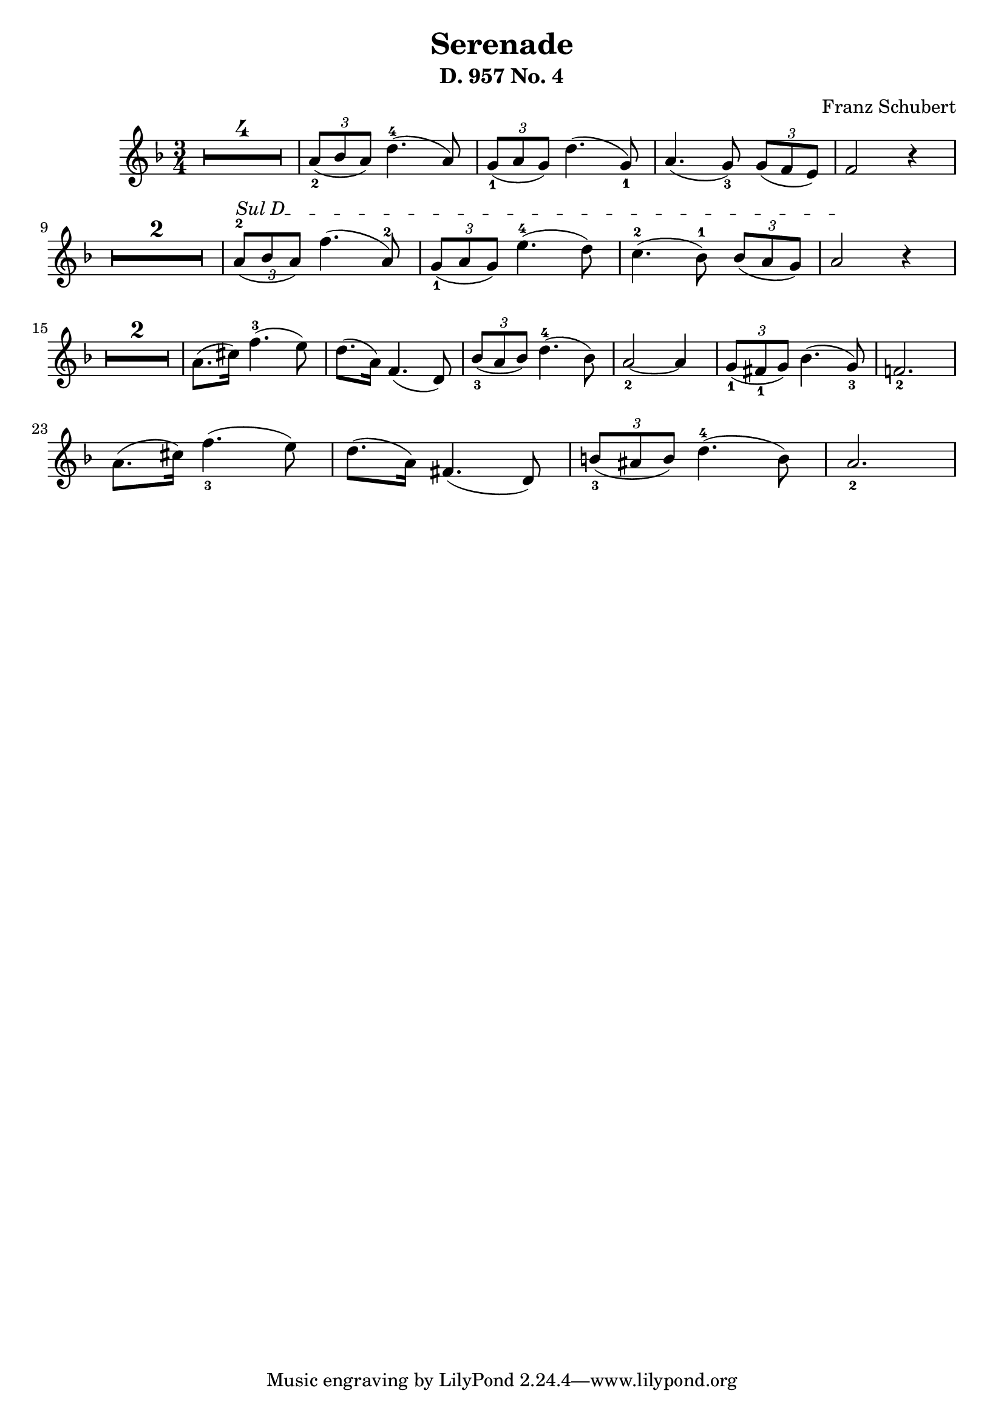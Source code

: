 \version "2.24"
\language "english"

\header {
  % "Serenade D. 957 No. 4"
  composer = "Franz Schubert"
  title = "Serenade"
  subtitle = "D. 957 No. 4"
  composer = "Franz Schubert"
}


violin = \relative c'' {
  \clef treble
  \key d \minor
  \time 3/4

% rest of 4 measures
\set Score.skipBars = ##t
\once\override MultiMeasureRest.expand-limit = #1
R2. * 4

\tuplet 3/2 {a8_2( bf a)}  d4.-4( a8 )
\tuplet 3/2 {g8_1( a  g)}  d'4.( g,8_1 )
a4.( g8_3) \tuplet 3/2 {g8( f e)}
f2 r4

\break

\once\override MultiMeasureRest.expand-limit = #1
R2. * 2 

% String indication
\once \override TextSpanner.bound-details.left.text = \markup { "Sul D" }
%\once \override TextSpanner.style = #'dashed-line

% Move the tuplet number down
\once \override TupletNumber.Y-offset = #-2

\tuplet 3/2 {a8^2(\startTextSpan bf a)}  f'4.( a,8-2 )
\tuplet 3/2 {g8_1( a  g)}  e'4. -4( d8 )
c4.-2( bf8-1) \tuplet 3/2 {bf8( a g)}
a2 \stopTextSpan r4
\once\override MultiMeasureRest.expand-limit = #1

\break
R2. * 2 
a8.( cs16  ) f4.-3( e8 )
d8.( a16) f4.( d8)
\tuplet 3/2 {   bf'8_3( a bf)} d4.-4( bf8)
a2_2 ~ a4
\tuplet 3/2 {   g8_1( fs_1 g)} bf4.( g8_3)
f!2._2

\break
a8.( cs16  ) f4._3( e8 )
d8.( a16) fs4.( d8)
\tuplet 3/2 {   b'8_3( as b)} d4.-4( b8)
a2._2


}

\score {
  \new Staff \violin
}
